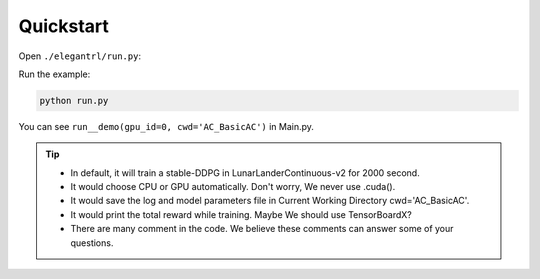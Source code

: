 Quickstart
=============

Open  ``./elegantrl/run.py``:

.. code-block:: python
   :linenos:
   
    import os
    import time
    from copy import deepcopy

    import torch
    import numpy as np
    import numpy.random as rd

    from elegantrl.agent import ReplayBuffer, ReplayBufferMP
    from elegantrl.env import PreprocessEnv
    import gym

    gym.logger.set_level(40)  # Block warning: 'WARN: Box bound precision lowered by casting to float32'

    '''DEMO'''


Run the example:

.. code-block:: python

  python run.py
  
You can see ``run__demo(gpu_id=0, cwd='AC_BasicAC')`` in Main.py.

.. tip::
    - In default, it will train a stable-DDPG in LunarLanderContinuous-v2 for 2000 second.
    
    - It would choose CPU or GPU automatically. Don't worry, We never use .cuda().
    
    - It would save the log and model parameters file in Current Working Directory cwd='AC_BasicAC'.
    
    - It would print the total reward while training. Maybe We should use TensorBoardX?
    
    - There are many comment in the code. We believe these comments can answer some of your questions.
